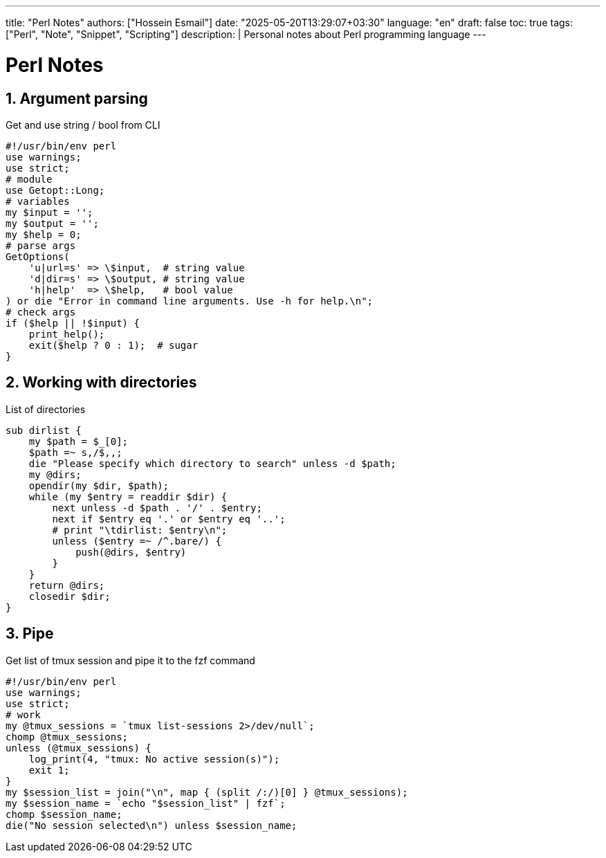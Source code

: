 ---
title: "Perl Notes"
authors: ["Hossein Esmail"]
date: "2025-05-20T13:29:07+03:30"
language: "en"
draft: false
toc: true
tags: ["Perl", "Note", "Snippet", "Scripting"]
description: |
   Personal notes about Perl programming language
---

= Perl Notes
:toc:
:icon-set: fi
:numbered:
:source-language: perl

== Argument parsing

.Get and use string / bool from CLI
----
#!/usr/bin/env perl
use warnings;
use strict;
# module
use Getopt::Long;
# variables
my $input = '';
my $output = '';
my $help = 0;
# parse args
GetOptions(
    'u|url=s' => \$input,  # string value
    'd|dir=s' => \$output, # string value
    'h|help'  => \$help,   # bool value
) or die "Error in command line arguments. Use -h for help.\n";
# check args
if ($help || !$input) {
    print_help();
    exit($help ? 0 : 1);  # sugar
}
----

== Working with directories

.List of directories
----
sub dirlist {
    my $path = $_[0];
    $path =~ s,/$,,;
    die "Please specify which directory to search" unless -d $path;
    my @dirs;
    opendir(my $dir, $path);
    while (my $entry = readdir $dir) {
        next unless -d $path . '/' . $entry;
        next if $entry eq '.' or $entry eq '..';
        # print "\tdirlist: $entry\n";
        unless ($entry =~ /^.bare/) {
            push(@dirs, $entry)
        }
    }
    return @dirs;
    closedir $dir;
}
----

== Pipe

.Get list of tmux session and pipe it to the fzf command
----
#!/usr/bin/env perl
use warnings;
use strict;
# work
my @tmux_sessions = `tmux list-sessions 2>/dev/null`;
chomp @tmux_sessions;
unless (@tmux_sessions) {
    log_print(4, "tmux: No active session(s)");
    exit 1;
}
my $session_list = join("\n", map { (split /:/)[0] } @tmux_sessions);
my $session_name = `echo "$session_list" | fzf`;
chomp $session_name;
die("No session selected\n") unless $session_name;
----


